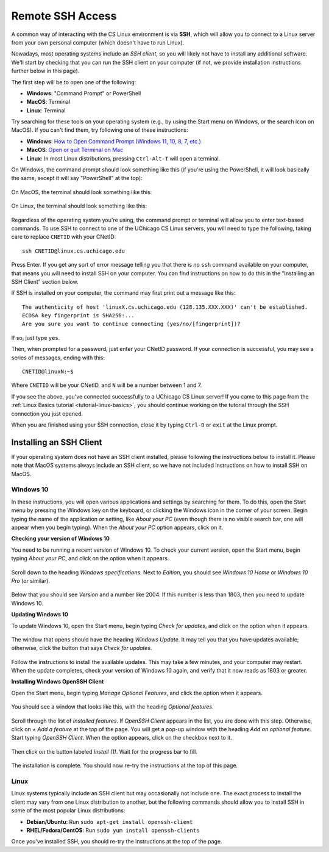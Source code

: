 .. _ssh:

Remote SSH Access
=================

A common way of interacting with the CS Linux environment is via **SSH**,
which will allow you to connect to a Linux server from your own personal
computer (which doesn't have to run Linux).

Nowadays, most operating systems include an *SSH client*, so you will likely
not have to install any additional software. We'll start by checking that
you can run the SSH client on your computer (if not, we provide installation
instructions further below in this page).

The first step will be to open one of the following:

- **Windows**: "Command Prompt" or PowerShell
- **MacOS**: Terminal
- **Linux**: Terminal

Try searching for these tools on your operating system (e.g., by using the Start
menu on Windows, or the search icon on MacOS). If you can't find them, try
following one of these instructions:

- **Windows**: `How to Open Command Prompt (Windows 11, 10, 8, 7, etc.) <https://www.lifewire.com/how-to-open-command-prompt-2618089>`__
- **MacOS**: `Open or quit Terminal on Mac <https://support.apple.com/guide/terminal/open-or-quit-terminal-apd5265185d-f365-44cb-8b09-71a064a42125/mac>`__
- **Linux**: In most Linux distributions, pressing ``Ctrl-Alt-T`` will open a terminal.

On Windows, the command prompt should look something like this (if you're using the PowerShell,
it will look basically the same, except it will say "PowerShell" at the top):

.. figure:: ssh-img/windows-command-prompt.png

On MacOS, the terminal should look something like this:

.. figure:: ssh-img/macos-terminal.png

On Linux, the terminal should look something like this:

.. figure:: ssh-img/linux-terminal.png

Regardless of the operating system you're using, the command prompt or terminal
will allow you to enter text-based commands. To use SSH to connect to
one of the UChicago CS Linux servers, you will need to type the following,
taking care to replace ``CNETID`` with your CNetID::

    ssh CNETID@linux.cs.uchicago.edu

Press Enter. If you get any sort of error message telling you that there
is no ``ssh`` command available on your computer, that means you will
need to install SSH on your computer. You can find instructions
on how to do this in the "Installing an SSH Client" section below.

If SSH is installed on your computer, the command may first
print out a message like this::

    The authenticity of host 'linuxX.cs.uchicago.edu (128.135.XXX.XXX)' can't be established.
    ECDSA key fingerprint is SHA256:...
    Are you sure you want to continue connecting (yes/no/[fingerprint])?

If so, just type ``yes``.

Then, when prompted for a password, just enter your CNetID password. If your
connection is successful, you may see a series of messages, ending with
this::

    CNETID@linuxN:~$

Where ``CNETID`` will be your CNetID, and ``N`` will be a number between 1 and 7.

If you see the above, you've connected successfully to a UChicago CS Linux server!
If you came to this page from the :ref:`Linux Basics tutorial <tutorial-linux-basics>`,
you should continue working on the tutorial through the SSH connection you just opened.

When you are finished using your SSH connection, close  it by
typing ``Ctrl-D`` or ``exit`` at the Linux prompt.


Installing an SSH Client
------------------------

If your operating system does not have an SSH client installed, please following
the instructions below to install it. Please note that MacOS systems always include
an SSH client, so we have not included instructions on how to install SSH on MacOS.


Windows 10
~~~~~~~~~~

In these instructions, you will open various applications and settings by searching for them. To do this, open the Start menu by pressing the Windows key on the keyboard, or clicking the Windows icon in the corner of your screen. Begin typing the name of the application or setting, like *About your PC* (even though there is no visible search bar, one will appear when you begin typing). When the *About your PC* option appears, click on it.

**Checking your version of Windows 10**

You need to be running a recent version of Windows 10. To check your current version, open the Start menu, begin typing *About your PC*, and click on the option when it appears.

.. figure:: ssh-img/install-ssh-win10-1.png

Scroll down to the heading *Windows specifications*. Next to *Edition*, you should see *Windows 10 Home* or *Windows 10 Pro* (or similar).

.. figure:: ssh-img/install-ssh-win10-2.png

Below that you should see *Version* and a number like 2004. If this number is less than 1803, then you need to update Windows 10.

**Updating Windows 10**

To update Windows 10, open the Start menu, begin typing *Check for updates*, and click on the option when it appears.

.. figure:: ssh-img/install-ssh-win10-3.png

The window that opens should have the heading *Windows Update*. It may tell you that you have updates available; otherwise, click the button that says *Check for updates*.

.. figure:: ssh-img/install-ssh-win10-4.png

Follow the instructions to install the available updates. This may take a few minutes, and your computer may restart. When the update completes, check your version of Windows 10 again, and verify that it now reads as 1803 or greater.

**Installing Windows OpenSSH Client**

Open the Start menu, begin typing *Manage Optional Features*, and click the option when it appears.

.. figure:: ssh-img/install-ssh-win10-5.png

You should see a window that looks like this, with the heading *Optional features*.

.. figure:: ssh-img/install-ssh-win10-6.png

Scroll through the list of *Installed features*. If *OpenSSH Client* appears in the list, you are done with this step. Otherwise, click on *+ Add a feature* at the top of the page. You will get a pop-up window with the heading *Add an optional feature*. Start typing *OpenSSH Client*. When the option appears, click on the checkbox next to it.

.. figure:: ssh-img/install-ssh-win10-7.png

Then click on the button labeled *Install (1)*. Wait for the progress bar to fill.

.. figure:: ssh-img/install-ssh-win10-8.png

The installation is complete. You should now re-try the instructions at the top of this page.


Linux
~~~~~

Linux systems typically include an SSH client but may occasionally not include one.
The exact process to install the client may vary from one Linux distribution to another,
but the following commands should allow you to install SSH in some of the most popular
Linux distributions:

- **Debian/Ubuntu**: Run ``sudo apt-get install openssh-client``
- **RHEL/Fedora/CentOS**: Run ``sudo yum install openssh-clients``

Once you've installed SSH, you should re-try the instructions at the top of the page.
